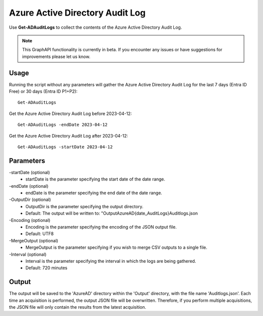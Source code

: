 Azure Active Directory Audit Log
=======
Use **Get-ADAuditLogs** to collect the contents of the Azure Active Directory Audit Log.

.. note::

    This GraphAPI functionality is currently in beta. If you encounter any issues or have suggestions for improvements please let us know.

Usage
""""""""""""""""""""""""""
Running the script without any parameters will gather the Azure Active Directory Audit Log for the last 7 days (Entra ID Free) or 30 days (Entra ID P1+P2):
::

   Get-ADAuditLogs

Get the Azure Active Directory Audit Log before 2023-04-12:
::

   Get-ADAuditLogs -endDate 2023-04-12

Get the Azure Active Directory Audit Log after 2023-04-12:
::

   Get-ADAuditLogs -startDate 2023-04-12

Parameters
""""""""""""""""""""""""""
-startDate (optional)
    - startDate is the parameter specifying the start date of the date range.

-endDate (optional)
    - endDate is the parameter specifying the end date of the date range.

-OutputDir (optional)
    - OutputDir is the parameter specifying the output directory.
    - Default: The output will be written to: "Output\AzureAD\{date_AuditLogs}\Auditlogs.json

-Encoding (optional)
    - Encoding is the parameter specifying the encoding of the JSON output file.
    - Default: UTF8

-MergeOutput (optional)
    - MergeOutput is the parameter specifying if you wish to merge CSV outputs to a single file.

-Interval (optional)
    - Interval is the parameter specifying the interval in which the logs are being gathered.
    - Default: 720 minutes

Output
""""""""""""""""""""""""""
The output will be saved to the 'AzureAD' directory within the 'Output' directory, with the file name 'Auditlogs.json'. Each time an acquisition is performed, the output JSON file will be overwritten. Therefore, if you perform multiple acquisitions, the JSON file will only contain the results from the latest acquisition.